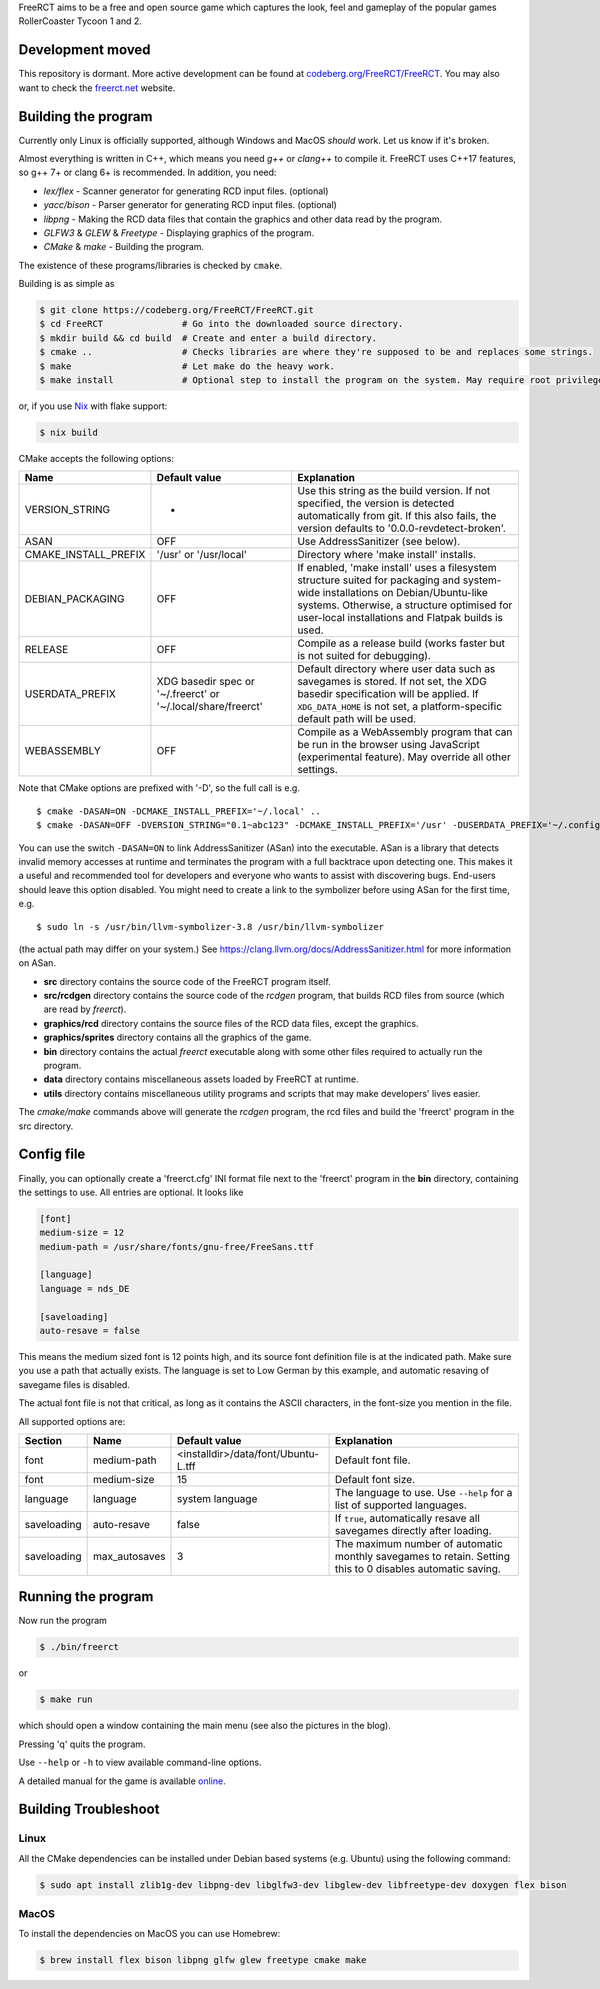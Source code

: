 FreeRCT aims to be a free and open source game which captures the look, feel and gameplay of the popular games RollerCoaster Tycoon 1 and 2.

.. image:: freerct.png
        :alt: mainview

Development moved
-----------------

This repository is dormant. More active development can be found at
`codeberg.org/FreeRCT/FreeRCT <https://codeberg.org/FreeRCT/FreeRCT>`_.
You may also want to check the `freerct.net <https://freerct.net>`_ website.

Building the program
--------------------

Currently only Linux is officially supported, although Windows and MacOS *should* work. Let us know if it's broken.

Almost everything is written in C++, which means you need *g++* or *clang++* to compile it. FreeRCT uses C++17 features, so g++ 7+ or clang 6+ is recommended.
In addition, you need:

* *lex/flex* - Scanner generator for generating RCD input files. (optional)
* *yacc/bison* - Parser generator for generating RCD input files. (optional)
* *libpng* - Making the RCD data files that contain the graphics and other data read by the program.
* *GLFW3* & *GLEW* & *Freetype* - Displaying graphics of the program.
* *CMake* & *make* - Building the program.

The existence of these programs/libraries is checked by ``cmake``.

Building is as simple as

.. code-block:: bash

        $ git clone https://codeberg.org/FreeRCT/FreeRCT.git
        $ cd FreeRCT               # Go into the downloaded source directory.
        $ mkdir build && cd build  # Create and enter a build directory.
        $ cmake ..                 # Checks libraries are where they're supposed to be and replaces some strings.
        $ make                     # Let make do the heavy work.
        $ make install             # Optional step to install the program on the system. May require root privileges.

or, if you use `Nix <https://nixos.org/>`_ with flake support:

.. code-block:: bash

        $ nix build

CMake accepts the following options:

======================= ============================= ================================================================================================
Name                    Default value                 Explanation
======================= ============================= ================================================================================================
VERSION_STRING          -                             Use this string as the build version. If not specified, the version is detected
                                                      automatically from git. If this also fails, the version defaults to '0.0.0-revdetect-broken'.
ASAN                    OFF                           Use AddressSanitizer (see below).
CMAKE_INSTALL_PREFIX    '/usr' or '/usr/local'        Directory where 'make install' installs.
DEBIAN_PACKAGING        OFF                           If enabled, 'make install' uses a filesystem structure suited for packaging and
                                                      system-wide installations on Debian/Ubuntu-like systems. Otherwise, a structure
                                                      optimised for user-local installations and Flatpak builds is used.
RELEASE                 OFF                           Compile as a release build (works faster but is not suited for debugging).
USERDATA_PREFIX         XDG basedir spec or           Default directory where user data such as savegames is stored.
                        '~/.freerct' or               If not set, the XDG basedir specification will be applied.
                        '~/.local/share/freerct'      If ``XDG_DATA_HOME`` is not set, a platform-specific default path will be used.
WEBASSEMBLY             OFF                           Compile as a WebAssembly program that can be run in the browser using
                                                      JavaScript (experimental feature). May override all other settings.
======================= ============================= ================================================================================================


Note that CMake options are prefixed with '-D', so the full call is e.g.

::

        $ cmake -DASAN=ON -DCMAKE_INSTALL_PREFIX='~/.local' ..
        $ cmake -DASAN=OFF -DVERSION_STRING="0.1~abc123" -DCMAKE_INSTALL_PREFIX='/usr' -DUSERDATA_PREFIX='~/.config/freerct' ..


You can use the switch ``-DASAN=ON`` to link AddressSanitizer (ASan) into the executable. ASan is
a library that detects invalid memory accesses at runtime and terminates the program with a full
backtrace upon detecting one. This makes it a useful and recommended tool for developers and
everyone who wants to assist with discovering bugs. End-users should leave this option disabled.
You might need to create a link to the symbolizer before using ASan for the first time, e.g.

::

        $ sudo ln -s /usr/bin/llvm-symbolizer-3.8 /usr/bin/llvm-symbolizer


(the actual path may differ on your system.) See https://clang.llvm.org/docs/AddressSanitizer.html for more information on ASan.


-  **src** directory contains the source code of the FreeRCT program itself.
-  **src/rcdgen** directory contains the source code of the *rcdgen* program, that builds RCD files from source (which are read by *freerct*).
- **graphics/rcd** directory contains the source files of the RCD data files, except the graphics.
- **graphics/sprites** directory contains all the graphics of the game.
- **bin** directory contains the actual *freerct* executable along with some other files required to actually run the program.
- **data** directory contains miscellaneous assets loaded by FreeRCT at runtime.
- **utils** directory contains miscellaneous utility programs and scripts that may make developers' lives easier.

The *cmake/make* commands above will generate the *rcdgen* program, the rcd files and build the 'freerct' program in the src directory.

Config file
-----------

Finally, you can optionally create a 'freerct.cfg' INI format file next to the 'freerct' program in the **bin** directory, containing the settings to use. All entries are optional. It looks like

.. code-block:: ini

        [font]
        medium-size = 12
        medium-path = /usr/share/fonts/gnu-free/FreeSans.ttf

        [language]
        language = nds_DE

        [saveloading]
        auto-resave = false

This means the medium sized font is 12 points high, and its source font definition file is at the indicated path. Make sure you use a path that actually exists. The language is set to Low German by this example, and automatic resaving of savegame files is disabled.

The actual font file is not that critical, as long as it contains the ASCII characters, in the font-size you mention in the file.

All supported options are:

================= ================= ==================================== ==========================================================================
Section           Name              Default value                        Explanation
================= ================= ==================================== ==========================================================================
font              medium-path       <installdir>/data/font/Ubuntu-L.tff  Default font file.
font              medium-size       15                                   Default font size.
language          language          system language                      The language to use. Use ``--help`` for a list of supported languages.
saveloading       auto-resave       false                                If ``true``, automatically resave all savegames directly after loading.
saveloading       max_autosaves     3                                    The maximum number of automatic monthly savegames to retain.
                                                                         Setting this to 0 disables automatic saving.
================= ================= ==================================== ==========================================================================


Running the program
-------------------

Now run the program

.. code-block:: bash

        $ ./bin/freerct

or

.. code-block:: bash

        $ make run

which should open a window containing the main menu (see also the pictures in the blog).

Pressing 'q' quits the program.

Use ``--help`` or ``-h`` to view available command-line options.

A detailed manual for the game is available `online <https://freerct.net/manual>`_.

Building Troubleshoot
---------------------
Linux
#####
All the CMake dependencies can be installed under Debian based systems (e.g. Ubuntu) using the following command:

.. code-block:: bash

        $ sudo apt install zlib1g-dev libpng-dev libglfw3-dev libglew-dev libfreetype-dev doxygen flex bison

MacOS
#####

To install the dependencies on MacOS you can use Homebrew:

.. code-block:: bash

        $ brew install flex bison libpng glfw glew freetype cmake make
